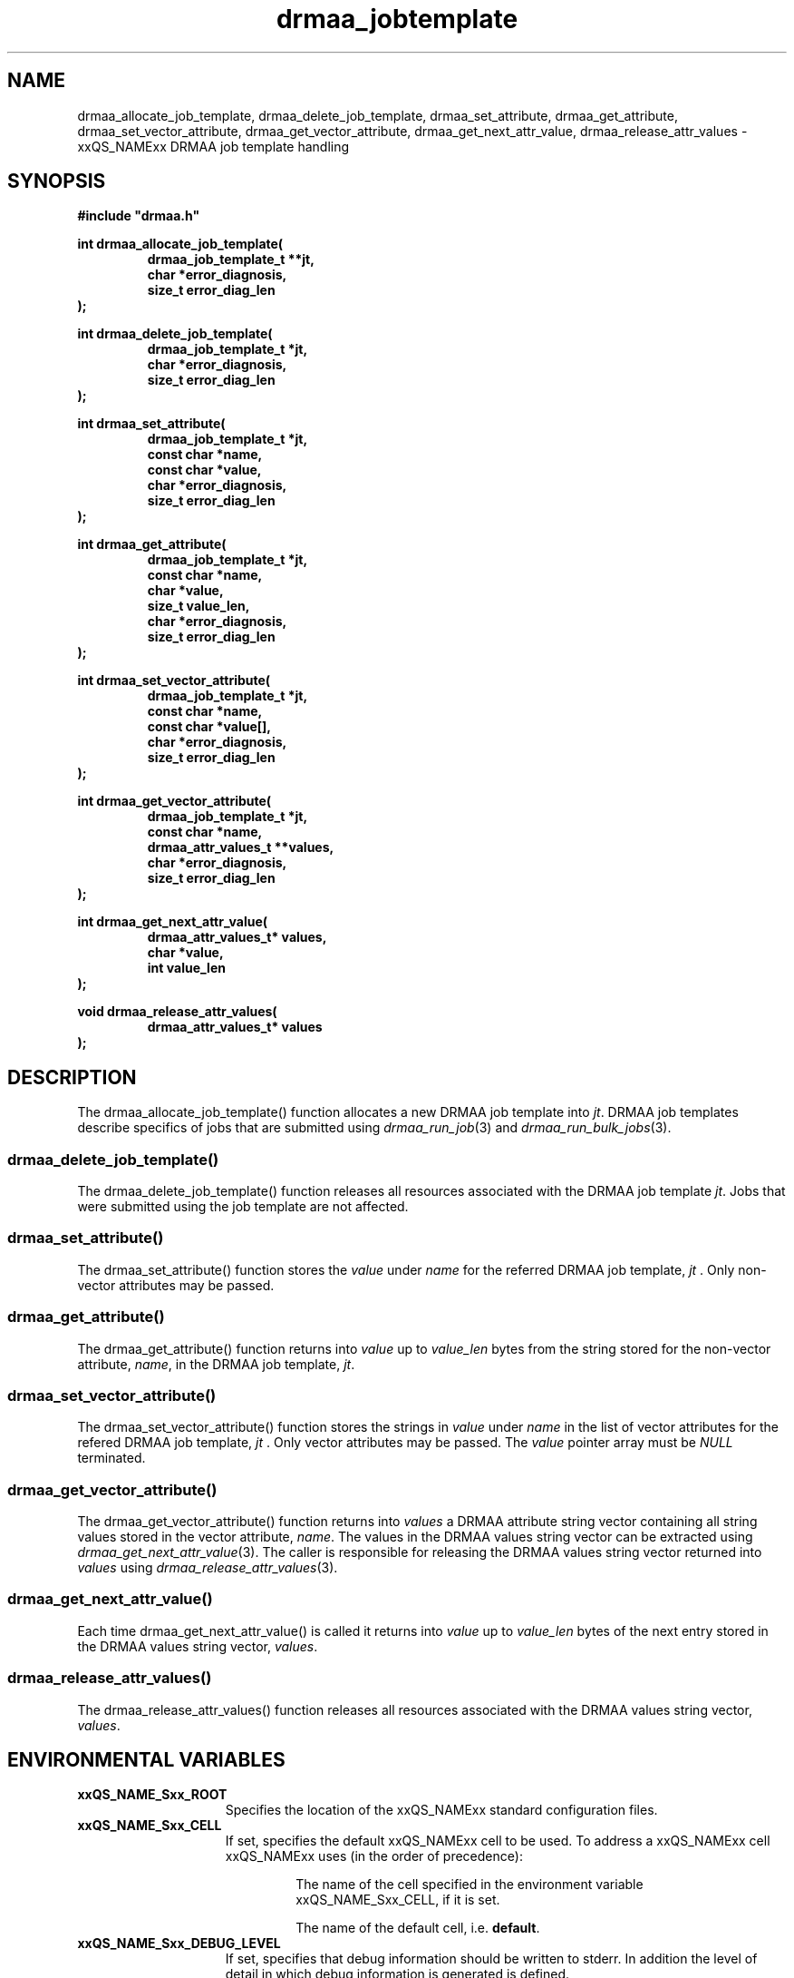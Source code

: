 '\" t
.\"___INFO__MARK_BEGIN__
.\"
.\" Copyright: 2004 by Sun Microsystems, Inc.
.\"
.\"___INFO__MARK_END__
.\" $RCSfile: drmaa_jobtemplate.3,v $     Last Update: $Date: 2004/08/11 14:12:49 $     Revision: $Revision: 1.4.6.1 $
.\"
.\"
.\" Some handy macro definitions [from Tom Christensen's man(1) manual page].
.\"
.de M    \" man page reference
\\fI\\$1\\fR\\|(\\$2)\\$3
..
.TH drmaa_jobtemplate 3 "$Date: 2004/08/11 14:12:49 $" "xxRELxx" "xxQS_NAMExx DRMAA"
.\"
.\"
.\"
.SH NAME
drmaa_allocate_job_template, drmaa_delete_job_template, drmaa_set_attribute, drmaa_get_attribute, drmaa_set_vector_attribute,
drmaa_get_vector_attribute, drmaa_get_next_attr_value, drmaa_release_attr_values \- xxQS_NAMExx DRMAA job template handling
.PP
.\"
.\"
.\"
.SH SYNOPSIS
.B #include """drmaa.h"""
.PP
.\"
.\"
.\"
.nf
\fBint drmaa_allocate_job_template(\fB
.RS
\fBdrmaa_job_template_t **jt,\fB
\fBchar *error_diagnosis,\fB
\fBsize_t error_diag_len\fB
.RE
.fi
\fB);\fB
.PP
.nf
\fBint drmaa_delete_job_template(\fB
.RS
\fBdrmaa_job_template_t *jt,\fB
\fBchar *error_diagnosis,\fB
\fBsize_t error_diag_len\fB
.RE
.fi
\fB);\fB
.PP
.nf
\fBint drmaa_set_attribute(\fB
.RS
\fBdrmaa_job_template_t *jt,\fB
\fBconst char *name,\fB
\fBconst char *value,\fB
\fBchar *error_diagnosis,\fB
\fBsize_t error_diag_len\fB
.RE
.fi
\fB);\fB
.PP
.nf
\fBint drmaa_get_attribute(\fB
.RS
\fBdrmaa_job_template_t *jt,\fB
\fBconst char *name,\fB
\fBchar *value,\fB
\fBsize_t value_len,\fB
\fBchar *error_diagnosis,
\fBsize_t error_diag_len\fB
.RE
.fi
\fB);\fB
.PP
.nf
\fBint drmaa_set_vector_attribute(\fB
.RS
\fBdrmaa_job_template_t *jt,\fB
\fBconst char *name,\fB
\fBconst char *value[],\fB
\fBchar *error_diagnosis,\fB
\fBsize_t error_diag_len\fB
.RE
.fi
\fB);\fB
.PP
.nf
\fBint drmaa_get_vector_attribute(\fB
.RS
\fBdrmaa_job_template_t *jt,\fB
\fBconst char *name,\fB
\fBdrmaa_attr_values_t **values,\fB
\fBchar *error_diagnosis,\fB
\fBsize_t error_diag_len\fB
.RE
.fi
\fB);\fB
.PP
.nf
\fBint drmaa_get_next_attr_value(\fB
.RS
\fBdrmaa_attr_values_t* values,\fB
\fBchar *value,\fB
\fBint value_len
.RE
.fi
\fB);\fB
.PP
.nf
\fBvoid drmaa_release_attr_values(\fB
.RS
\fBdrmaa_attr_values_t* values
.RE
.fi
\fB);\fB
.PP
.nf
.\"
.\"
.\"
.SH DESCRIPTION
The drmaa_allocate_job_template() function allocates a new DRMAA job template
into \fIjt\fP. DRMAA job templates describe specifics of jobs that are submitted
using
.M drmaa_run_job 3
and 
.M drmaa_run_bulk_jobs 3 .
.\" 
.SS "drmaa_delete_job_template()"
The drmaa_delete_job_template() function releases all resources associated 
with the DRMAA job template \fIjt\fP. Jobs that were submitted using the job 
template are not affected.
.PP
.\" 
.SS "drmaa_set_attribute()"
The drmaa_set_attribute() function stores the \fIvalue\fP under \fIname\fP 
for the referred DRMAA job template, \fIjt\fP . Only non-vector attributes may be
passed.
.PP
.\" 
.SS "drmaa_get_attribute()"
The drmaa_get_attribute() function returns into \fIvalue\fP up to \fIvalue_len\fP 
bytes from the string stored for the non-vector attribute, \fIname\fP, in the
DRMAA job template, \fIjt\fP.
.PP
.\" 
.SS "drmaa_set_vector_attribute()"
The drmaa_set_vector_attribute() function stores the strings in \fIvalue\fP under 
\fIname\fP in the list of vector attributes for the refered DRMAA job template, 
\fIjt\fP . Only vector attributes may be passed. The \fIvalue\fP pointer array 
must be \fINULL\fP terminated.
.PP
.\" 
.SS "drmaa_get_vector_attribute()"
The drmaa_get_vector_attribute() function returns into \fIvalues\fP a DRMAA attribute 
string vector containing all string values stored in the vector attribute, \fIname\fP. 
The values in the DRMAA values string vector can be extracted using 
.M drmaa_get_next_attr_value 3 . 
The caller is responsible for releasing the DRMAA values string 
vector returned into \fIvalues\fP using 
.M drmaa_release_attr_values 3 .
.PP
.\" 
.SS "drmaa_get_next_attr_value()"
Each time drmaa_get_next_attr_value() is called it returns into \fIvalue\fP up to \fIvalue_len\fP 
bytes of the next entry stored in the DRMAA values string vector, \fIvalues\fP.
.PP
.\" 
.SS "drmaa_release_attr_values()"
The drmaa_release_attr_values() function releases all resources associated with the DRMAA values
string vector, \fIvalues\fP.
.PP
.\"
.\"
.\"
.SH "ENVIRONMENTAL VARIABLES"
.\"
.IP "\fBxxQS_NAME_Sxx_ROOT\fP" 1.5i
Specifies the location of the xxQS_NAMExx standard configuration files.
.\"
.IP "\fBxxQS_NAME_Sxx_CELL\fP" 1.5i
If set, specifies the default xxQS_NAMExx cell to be used. To address a xxQS_NAMExx
cell xxQS_NAMExx uses (in the order of precedence):
.sp 1
.RS
.RS
The name of the cell specified in the environment
variable xxQS_NAME_Sxx_CELL, if it is set.
.sp 1
The name of the default cell, i.e. \fBdefault\fP.
.sp 1
.RE
.RE
.\"
.IP "\fBxxQS_NAME_Sxx_DEBUG_LEVEL\fP" 1.5i
If set, specifies that debug information
should be written to stderr. In addition the level of
detail in which debug information is generated is defined.
.\"
.IP "\fBxxQS_NAME_Sxx_QMASTER_PORT\fP" 1.5i
If set, specifies the tcp port on which
.M xxqs_name_sxx_qmaster 8
is expected to listen for communication requests.
Most installations will use a services map entry instead
to define that port.
.\"
.\"
.\"
.SH "RETURN VALUES"
Upon successful completion, drmaa_allocate_job_template(), drmaa_delete_job_template(),
drmaa_set_attribute(), drmaa_get_attribute(), drmaa_set_vector_attribute(), 
drmaa_get_vector_attribute(), and drmaa_get_next_attr_value() 
return DRMAA_ERRNO_SUCCESS. Other values indicate an error.
Up to \fIerror_diag_len\fP characters of error related diagnosis 
information is then provided in the buffer \fIerror_diagnosis\fP.
.PP
.\"
.\"
.\"
.SH "ERRORS"
The drmaa_allocate_job_template(), drmaa_delete_job_template(),
drmaa_set_attribute(), drmaa_get_attribute(), drmaa_set_vector_attribute(), 
drmaa_get_vector_attribute(), and drmaa_get_next_attr_value() 
functions will fail if:
.\" 
.SS "DRMAA_ERRNO_INTERNAL_ERROR"
Unexpected or internal DRMAA error, like system call failure, etc.
.\" 
.SS "DRMAA_ERRNO_DRM_COMMUNICATION_FAILURE"
Could not contact DRM system for this request.
.\" 
.SS "DRMAA_ERRNO_AUTH_FAILURE"
The specified request is not processed successfully due to authorization failure.
.\" 
.SS "DRMAA_ERRNO_INVALID_ARGUMENT"
The input value for an argument is invalid.
.\" 
.SS "DRMAA_ERRNO_NO_ACTIVE_SESSION"
Failed because there is no active session.
.\" 
.SS "DRMAA_ERRNO_NO_MEMORY"
Failed allocating memory.
.\" 
.PP
The drmaa_set_attribute() and drmaa_set_vector_attribute() will fail if:
.SS "DRMAA_ERRNO_INVALID_ATTRIBUTE_FORMAT"
The format for the attribute value is invalid.
.\" 
.SS "DRMAA_ERRNO_INVALID_ATTRIBUTE_VALUE"
The value for the attribute is invalid.
.\" 
.SS "DRMAA_ERRNO_CONFLICTING_ATTRIBUTE_VALUES"
The value of this attribute is conflicting with a previously set attributes.
.\" 
.PP
The drmaa_get_attribute() and drmaa_get_vector_attribute() will fail if:
.SS "DRMAA_ERRNO_INVALID_ATTRIBUTE_VALUE"
The specified attribute is not set in the DRMAA job template.
.\" 
.PP
The drmaa_get_next_attr_value() will fail if:
.SS "DRMAA_ERRNO_INVALID_ATTRIBUTE_VALUE"
When there are no more entries in the vector.
.\" 
.PP
.\" 
.\" 
.\" 
.SH "SEE ALSO"
.M drmaa_submit 3 and
.M drmaa_attributes 3 .
